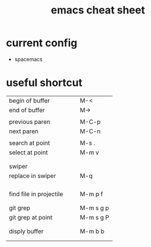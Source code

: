#+TITLE: emacs cheat sheet

* current config 
- spacemacs 

* useful shortcut 

| <40>                                     | <20>                 |
|------------------------------------------+----------------------|
| begin of buffer                          | M-<                  |
| end of buffer                            | M->                  |
|                                          |                      |
| previous paren                           | M-C-p                |
| next paren                               | M-C-n                |
|                                          |                      |
| search at point                          | M-s .                |
| select at point                          | M-m v                |
|                                          |                      |
|                                          |                      |
| swiper                                   |                      |
| replace in swiper                        | M-q                  |
|                                          |                      |
|                                          |                      |
|                                          |                      |
|                                          |                      |
| find file in projectile                  | M-m p f              |
|                                          |                      |
|                                          |                      |
| git grep                                 | M-m s g p            |
| git grep at point                        | M-m s g P            |
|                                          |                      |
|                                          |                      |
| disply buffer                            | M-m b b              |
|                                          |                      |
|                                          |                      |







